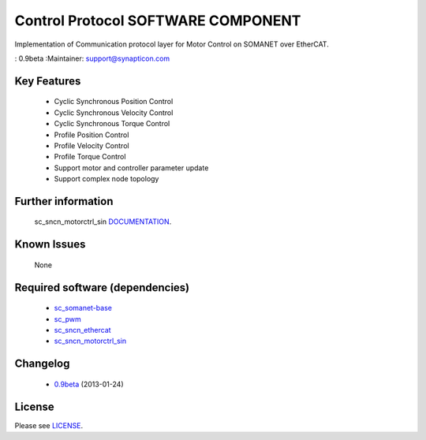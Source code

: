 Control Protocol SOFTWARE COMPONENT
...................................
.. image:: https://s3-eu-west-1.amazonaws.com/synapticon-resources/images/logos/synapticon_fullname_blackoverwhite_280x48.png

Implementation of Communication protocol layer for Motor Control on SOMANET over EtherCAT.

: 0.9beta
:Maintainer: support@synapticon.com

Key Features
============

   * Cyclic Synchronous Position Control
   * Cyclic Synchronous Velocity Control
   * Cyclic Synchronous Torque Control
   * Profile Position Control 
   * Profile Velocity Control
   * Profile Torque Control
   * Support motor and controller parameter update
   * Support complex node topology

Further information
=======

   sc_sncn_motorctrl_sin `DOCUMENTATION`_.

Known Issues
============

   None

Required software (dependencies)
================================

  * `sc_somanet-base`_ 
  * `sc_pwm`_
  * `sc_sncn_ethercat`_ 
  * `sc_sncn_motorctrl_sin`_

Changelog
=======

  * `0.9beta`_ (2013-01-24)

License
=======

Please see `LICENSE`_.

.. _sc_somanet-base: https://github.com/synapticon/sc_somanet-base
.. _sc_pwm: https://github.com/synapticon/sc_pwm
.. _sc_sncn_ethercat: https://github.com/synapticon/sc_sncn_ethercat
.. _sc_sncn_motorctrl_sin: https://github.com/synapticon/sc_sncn_motorctrl_sin

.. _DOCUMENTATION: http://synapticon.github.io/sc_sncn_ctrlproto/
.. _0.9beta: None
.. _LICENSE: https://github.com/synapticon/sc_sncn_ctrlproto/blob/master/LICENSE.dox
